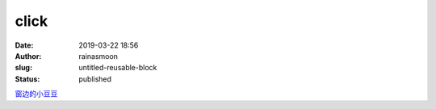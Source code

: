 click
#####
:date: 2019-03-22 18:56
:author: rainasmoon
:slug: untitled-reusable-block
:status: published

`窗边的小豆豆 <https://union-click.jd.com/jdc?e=&p=AyIGZRtYFAcXBFIZWR0yEgRXH1MSAhs3EUQDS10iXhBeGlcJDBkNXg9JHUlSSkkFSRwSBFcfUxICGxgMXgdIMntxHWAYZ2ZJYlwYXFRdVHILXANoXHILWStbEwEbB1wYXhYDIgdUGlsQARMOXB1rJQITNwd1g6O0yqLkB4%2B%2FjcePwitaJQIWA1MfWhQBGwJXH1slAhoDZVgLTV1CRQlFBUoyIjdWK2slAiIHZUQfSF8iBVQaWRc%3D&t=W1dCFFlQCxxKQgFHRE5XDVULR0UVARADXRxbHB1LQglG>`__


